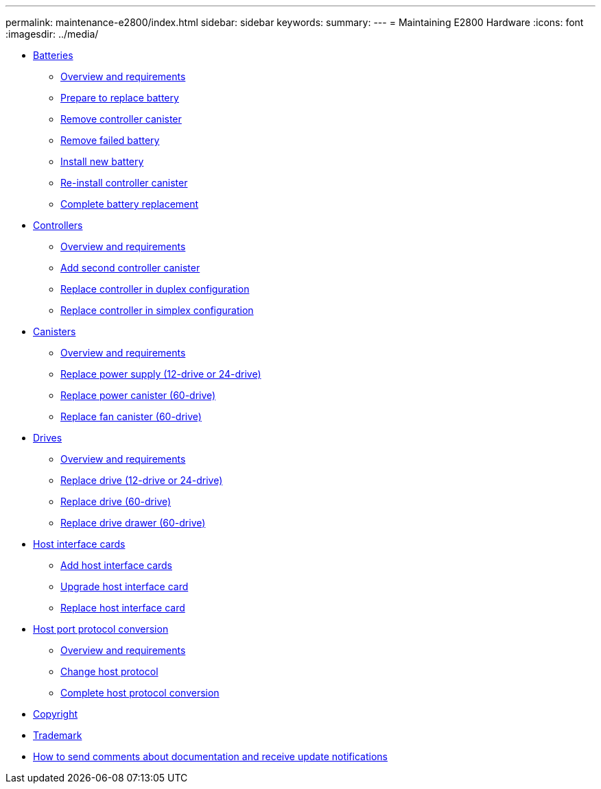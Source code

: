 ---
permalink: maintenance-e2800/index.html
sidebar: sidebar
keywords:
summary: 
---
= Maintaining E2800 Hardware
:icons: font
:imagesdir: ../media/

* xref:concept_batteries_wombat.adoc[Batteries]
 ** link:batteries_overview_requirements_concept.md#batteries_overview_requirements_concept[Overview and requirements]
 ** link:batteries_prepare_replace_task.md#batteries_prepare_replace_task[Prepare to replace battery]
 ** xref:batteries_remove_controller_canister_task.adoc[Remove controller canister]
 ** xref:batteries_remove_failed_task.adoc[Remove failed battery]
 ** xref:batteries_install_new_task.adoc[Install new battery]
 ** xref:batteries_reinstall_controller_canister_task.adoc[Re-install controller canister]
 ** link:batteries_complete_replacement_task.md#batteries_complete_replacement_task[Complete battery replacement]
* xref:concept_controllers_wombat.adoc[Controllers]
 ** link:controllers_overview_supertask_concept.md#controllers_overview_supertask_concept[Overview and requirements]
 ** link:controllers_second_add_task.md#controllers_second_add_task[Add second controller canister]
 ** link:controllers_duplex_supertask_task.md#controllers_duplex_supertask_task[Replace controller in duplex configuration]
 ** link:controllers_simplex_supertask_task.md#controllers_simplex_supertask_task[Replace controller in simplex configuration]
* xref:concept_canisters_wombat.adoc[Canisters]
 ** link:canisters_overview_supertask_concept.md#canisters_overview_supertask_concept[Overview and requirements]
 ** link:canisters_supply_supertask_task.md#canisters_supply_supertask_task[Replace power supply (12-drive or 24-drive)]
 ** link:canisters_60_replace_power_task.md#canisters_60_replace_power_task[Replace power canister (60-drive)]
 ** link:canisters_fan_supertask_task.md#canisters_fan_supertask_task[Replace fan canister (60-drive)]
* xref:concept_drives_wombat.adoc[ Drives]
 ** link:drives_overview_supertask_concept.md#drives_overview_supertask_concept[Overview and requirements]
 ** link:drives_12_24_supertask_task.md#drives_12_24_supertask_task[Replace drive (12-drive or 24-drive)]
 ** link:drives_60_replace_task.md#drives_60_replace_task[Replace drive (60-drive)]
 ** link:drives_60_supertask_task.md#drives_60_supertask_task[Replace drive drawer (60-drive)]
* xref:concept_host_interface_cards_wombat.adoc[ Host interface cards]
 ** link:hics_add_supertask_task.md#hics_add_supertask_task[Add host interface cards]
 ** link:hics_upgrade_supertask_task.md#hics_upgrade_supertask_task[Upgrade host interface card]
 ** link:hics_replace_supertask_task.md#hics_replace_supertask_task[Replace host interface card]
* xref:concept_host_port_protocol_conversion_wombat.adoc[Host port protocol conversion]
 ** link:hpp_overview_supertask_concept.md#hpp_overview_supertask_concept[Overview and requirements]
 ** link:hpp_change_host_protocol_task.md#hpp_change_host_protocol_task[Change host protocol]
 ** link:hpp_complete_protocol_conversion_task.md#hpp_complete_protocol_conversion_task[Complete host protocol conversion]
* xref:copyright_reference.adoc[Copyright]
* xref:trademark_reference.adoc[Trademark]
* xref:how_to_send_comments_concept.adoc[How to send comments about documentation and receive update notifications]
